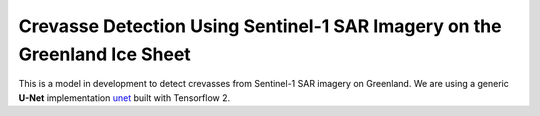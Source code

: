 =============================
Crevasse Detection Using Sentinel-1 SAR Imagery on the Greenland Ice Sheet
=============================


This is a model in development to detect crevasses from Sentinel-1 SAR imagery on Greenland. We are using a generic **U-Net** implementation `unet <https://github.com/jakeret/unet>`_ built with Tensorflow 2.

